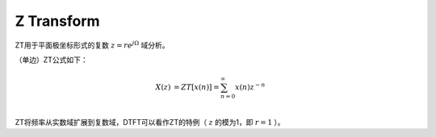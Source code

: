 
Z Transform
===========

ZT用于平面极坐标形式的复数 :math:`z=r e^{j \Omega}` 域分析。

（单边）ZT公式如下：

..  math::
    X(z) &= ZT[x(n)] = \sum_{n=0}^{\infty} x(n)z^{-n} \\

ZT将频率从实数域扩展到复数域，DTFT可以看作ZT的特例（ :math:`z` 的模为1，即 :math:`r=1` ）。
